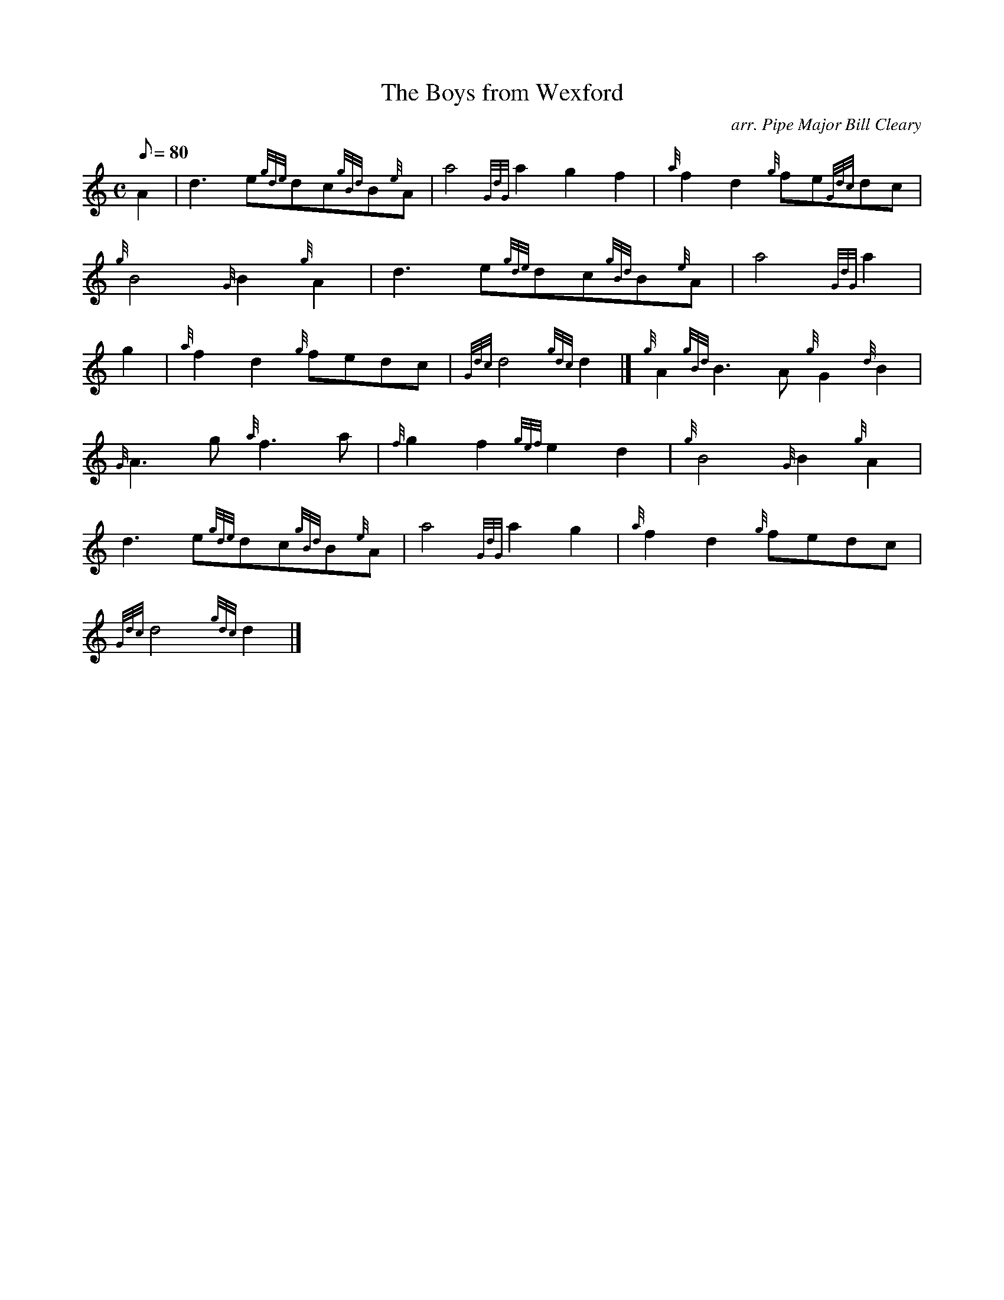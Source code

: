 X:1
T:The Boys from Wexford
M:C
L:1/8
Q:80
C:arr. Pipe Major Bill Cleary
S:March
K:HP
A2|
d3e{gde}dc{gBd}B{e}A|
a4{GdG}a2g2f2|
{a}f2d2{g}fe{Gdc}dc|  !
{g}B4{G}B2{g}A2|
d3e{gde}dc{gBd}B{e}A|
a4{GdG}a2|  !
g2|
{a}f2d2{g}fedc|
{Gdc}d4{gdc}d2|]
{g}A2{gBd}B3A{g}G2{d}B2|  !
{G}A3g{a}f3a|
{f}g2f2{gef}e2d2|
{g}B4{G}B2{g}A2|  !
d3e{gde}dc{gBd}B{e}A|
a4{GdG}a2g2|
{a}f2d2{g}fedc|  !
{Gdc}d4{gdc}d2|]

